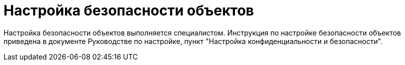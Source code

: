 = Настройка безопасности объектов

Настройка безопасности объектов выполняется специалистом. Инструкция по настройке безопасности объектов приведена в документе Руководстве по настройке, пункт "Настройка конфиденциальности и безопасности".
